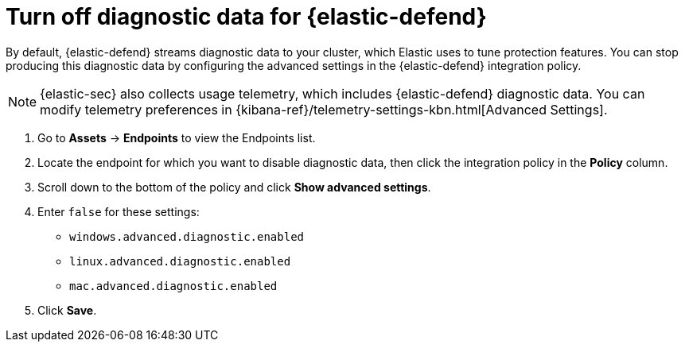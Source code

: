 [[security-endpoint-diagnostic-data]]
= Turn off diagnostic data for {elastic-defend}

// :description: Stop producing diagnostic data for Elastic defend by configuring your integration policy.
// :keywords: serverless, security, how-to


By default, {elastic-defend} streams diagnostic data to your cluster, which Elastic uses to tune protection features. You can stop producing this diagnostic data by configuring the advanced settings in the {elastic-defend} integration policy.

[NOTE]
====
{elastic-sec} also collects usage telemetry, which includes {elastic-defend} diagnostic data. You can modify telemetry preferences in {kibana-ref}/telemetry-settings-kbn.html[Advanced Settings].
====

. Go to **Assets** → **Endpoints** to view the Endpoints list.
. Locate the endpoint for which you want to disable diagnostic data, then click the integration policy in the **Policy** column.
. Scroll down to the bottom of the policy and click **Show advanced settings**.
. Enter `false` for these settings:
+
** `windows.advanced.diagnostic.enabled`
** `linux.advanced.diagnostic.enabled`
** `mac.advanced.diagnostic.enabled`
. Click **Save**.
